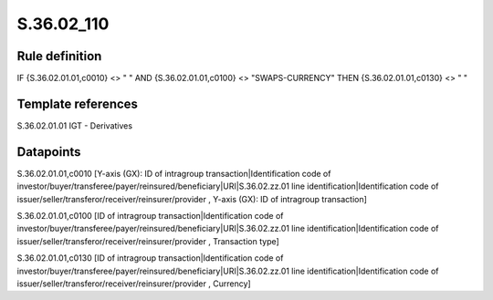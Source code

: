 ===========
S.36.02_110
===========

Rule definition
---------------

IF {S.36.02.01.01,c0010} <> " " AND {S.36.02.01.01,c0100} <> "SWAPS-CURRENCY" THEN {S.36.02.01.01,c0130} <> " "


Template references
-------------------

S.36.02.01.01 IGT - Derivatives


Datapoints
----------

S.36.02.01.01,c0010 [Y-axis (GX): ID of intragroup transaction|Identification code of investor/buyer/transferee/payer/reinsured/beneficiary|URI|S.36.02.zz.01 line identification|Identification code of issuer/seller/transferor/receiver/reinsurer/provider , Y-axis (GX): ID of intragroup transaction]

S.36.02.01.01,c0100 [ID of intragroup transaction|Identification code of investor/buyer/transferee/payer/reinsured/beneficiary|URI|S.36.02.zz.01 line identification|Identification code of issuer/seller/transferor/receiver/reinsurer/provider , Transaction type]

S.36.02.01.01,c0130 [ID of intragroup transaction|Identification code of investor/buyer/transferee/payer/reinsured/beneficiary|URI|S.36.02.zz.01 line identification|Identification code of issuer/seller/transferor/receiver/reinsurer/provider , Currency]



